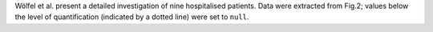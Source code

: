 .. jinja::
   :key: publications/Woelfel2020
   :file: docs/publication_template.jinja

Wölfel et al. present a detailed investigation of nine hospitalised patients. Data were extracted from Fig.2; values below the level of quantification (indicated by a dotted line) were set to ``null``.
